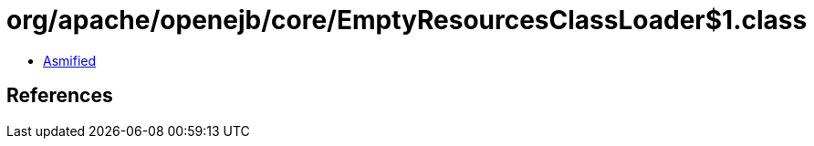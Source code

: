 = org/apache/openejb/core/EmptyResourcesClassLoader$1.class

 - link:EmptyResourcesClassLoader$1-asmified.java[Asmified]

== References

